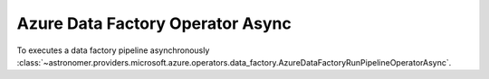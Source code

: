 Azure Data Factory Operator Async
"""""""""""""""""""""""""""""""""


To executes a data factory pipeline asynchronously
:class:`~astronomer.providers.microsoft.azure.operators.data_factory.AzureDataFactoryRunPipelineOperatorAsync`.

.. exampleinclude:: /../astronomer/providers/microsoft/azure/example_dags/example_adf_run_pipeline.py
    :language: python
    :dedent: 4
    :start-after: [START howto_operator_adf_run_pipeline_async]
    :end-before: [END howto_operator_adf_run_pipeline_async]
